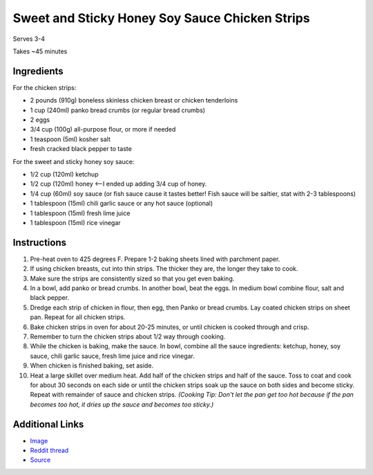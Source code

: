 Sweet and Sticky Honey Soy Sauce Chicken Strips
===============================================

Serves 3-4

Takes ~45 minutes

Ingredients
-----------

For the chicken strips:

* 2 pounds (910g) boneless skinless chicken breast or chicken tenderloins
* 1 cup (240ml) panko bread crumbs (or regular bread crumbs)
* 2 eggs
* 3/4 cup (100g) all-purpose flour, or more if needed
* 1 teaspoon (5ml) kosher salt
* fresh cracked black pepper to taste

For the sweet and sticky honey soy sauce:

* 1/2 cup (120ml) ketchup
* 1/2 cup (120ml) honey <--I ended up adding 3/4 cup of honey.
* 1/4 cup (60ml) soy sauce (or fish sauce cause it tastes better! Fish sauce will be saltier, stat
  with 2-3 tablespoons)
* 1 tablespoon (15ml) chili garlic sauce or any hot sauce (optional)
* 1 tablespoon (15ml) fresh lime juice
* 1 tablespoon (15ml) rice vinegar

Instructions
------------

#. Pre-heat oven to 425 degrees F. Prepare 1-2 baking sheets lined with parchment paper.
#. If using chicken breasts, cut into thin strips. The thicker they are, the longer they take to cook.
#. Make sure the strips are consistently sized so that you get even baking.
#. In a bowl, add panko or bread crumbs. In another bowl, beat the eggs. In medium bowl combine flour,
   salt and black pepper.
#. Dredge each strip of chicken in flour, then egg, then Panko or bread crumbs. Lay coated chicken
   strips on sheet pan. Repeat for all chicken strips.
#. Bake chicken strips in oven for about 20-25 minutes, or until chicken is cooked through and crisp.
#. Remember to turn the chicken strips about 1/2 way through cooking.
#. While the chicken is baking, make the sauce. In bowl, combine all the sauce ingredients: ketchup,
   honey, soy sauce, chili garlic sauce, fresh lime juice and rice vinegar.
#. When chicken is finished baking, set aside.
#. Heat a large skillet over medium heat. Add half of the chicken strips and half of the sauce. Toss
   to coat and cook for about 30 seconds on each side or until the chicken strips soak up the 
   sauce on both sides and become sticky. Repeat with remainder of sauce and chicken strips. 
   *(Cooking Tip: Don't let the pan get too hot because if the pan becomes too hot, 
   it dries up the sauce and becomes too sticky.)*

Additional Links
----------------

* `Image <http://i.imgur.com/eiqKOol.jpg>`__
* `Reddit thread <https://www.reddit.com/r/food/comments/4gocqv/_/>`__
* `Source <http://whiteonricecouple.com/recipes/sticky-honey-garlic-chicken-strips>`__
